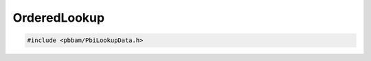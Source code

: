 OrderedLookup
=============

.. code-block:: cpp

   #include <pbbam/PbiLookupData.h>

.. doxygenclass:: PacBio::BAM::OrderedLookup
   :members:
   :protected-members:
   :undoc-members: